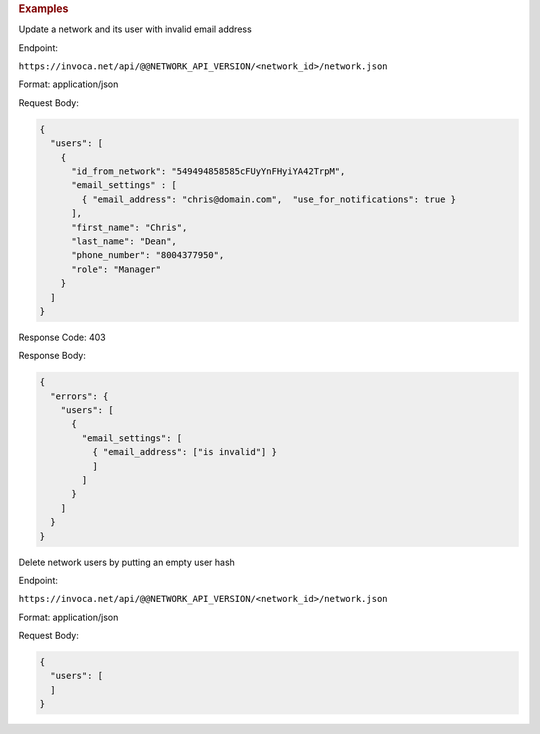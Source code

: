 

.. container:: endpoint-long-description

  .. rubric:: Examples

  Update a network and its user with invalid email address

  Endpoint:

  ``https://invoca.net/api/@@NETWORK_API_VERSION/<network_id>/network.json``

  Format: application/json

  Request Body:

  .. code-block:: json

    {
      "users": [
        {
          "id_from_network": "549494858585cFUyYnFHyiYA42TrpM",
          "email_settings" : [
            { "email_address": "chris@domain.com",  "use_for_notifications": true }
          ],
          "first_name": "Chris",
          "last_name": "Dean",
          "phone_number": "8004377950",
          "role": "Manager"
        }
      ]
    }

  Response Code: 403

  Response Body:

  .. code-block:: json

    {
      "errors": {
        "users": [
          {
            "email_settings": [
              { "email_address": ["is invalid"] }
              ]
            ]
          }
        ]
      }
    }

  .. raw:: html

    <hr>

  Delete network users by putting an empty user hash

  Endpoint:

  ``https://invoca.net/api/@@NETWORK_API_VERSION/<network_id>/network.json``

  Format: application/json

  Request Body:

  .. code-block:: json

    {
      "users": [
      ]
    }
